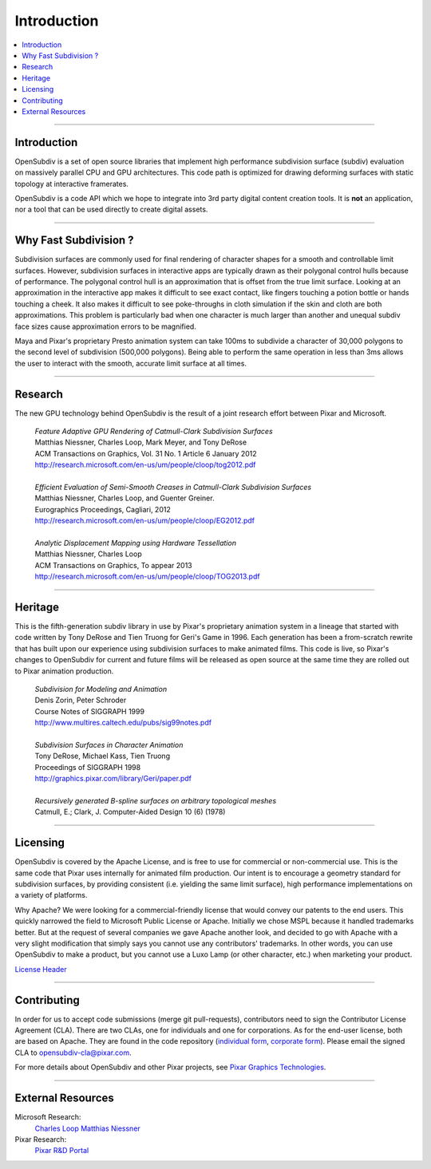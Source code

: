 ..  
     Copyright 2013 Pixar
  
     Licensed under the Apache License, Version 2.0 (the "Apache License")
     with the following modification; you may not use this file except in
     compliance with the Apache License and the following modification to it:
     Section 6. Trademarks. is deleted and replaced with:
  
     6. Trademarks. This License does not grant permission to use the trade
        names, trademarks, service marks, or product names of the Licensor
        and its affiliates, except as required to comply with Section 4(c) of
        the License and to reproduce the content of the NOTICE file.
  
     You may obtain a copy of the Apache License at
  
         http://www.apache.org/licenses/LICENSE-2.0
  
     Unless required by applicable law or agreed to in writing, software
     distributed under the Apache License with the above modification is
     distributed on an "AS IS" BASIS, WITHOUT WARRANTIES OR CONDITIONS OF ANY
     KIND, either express or implied. See the Apache License for the specific
     language governing permissions and limitations under the Apache License.
  

Introduction
------------

.. image:: images/geri.jpg 
   :width: 100%
   :align: center

.. contents::
   :local:
   :backlinks: none

----

Introduction
============

OpenSubdiv is a set of open source libraries that implement high performance 
subdivision surface (subdiv) evaluation on massively parallel CPU and GPU 
architectures. This code path is optimized for drawing deforming surfaces with 
static topology at interactive framerates. 

OpenSubdiv is a code API which we hope to integrate into 3rd party digital
content creation tools. It is **not** an application, nor a tool that can be 
used directly to create digital assets.

----

Why Fast Subdivision ?
======================

Subdivision surfaces are commonly used for final rendering of character shapes 
for a smooth and controllable limit surfaces. However, subdivision surfaces in 
interactive apps are typically drawn as their polygonal control hulls because of 
performance. The polygonal control hull is an approximation that is offset from 
the true limit surface. Looking at an approximation in the interactive app makes 
it difficult to see exact contact, like fingers touching a potion bottle or hands 
touching a cheek. It also makes it difficult to see poke-throughs in cloth simulation 
if the skin and cloth are both approximations. This problem is particularly bad when 
one character is much larger than another and unequal subdiv face sizes cause 
approximation errors to be magnified.

Maya and Pixar's proprietary Presto animation system can take 100ms to subdivide 
a character of 30,000 polygons to the second level of subdivision (500,000 polygons). 
Being able to perform the same operation in less than 3ms allows the user to interact
with the smooth, accurate limit surface at all times.

.. image:: images/osd_splash.png 
   :align: center
   :target: images/osd_splash.png 



----

Research
========

The new GPU technology behind OpenSubdiv is the result of a joint research effort
between Pixar and Microsoft.

    | *Feature Adaptive GPU Rendering of Catmull-Clark Subdivision Surfaces*
    | Matthias Niessner, Charles Loop, Mark Meyer, and Tony DeRose
    | ACM Transactions on Graphics, Vol. 31 No. 1 Article 6 January 2012 
    | `<http://research.microsoft.com/en-us/um/people/cloop/tog2012.pdf>`_
    |
    | *Efficient Evaluation of Semi-Smooth Creases in Catmull-Clark Subdivision Surfaces*
    | Matthias Niessner, Charles Loop, and Guenter Greiner.
    | Eurographics Proceedings, Cagliari, 2012
    | `<http://research.microsoft.com/en-us/um/people/cloop/EG2012.pdf>`_
    |
    | *Analytic Displacement Mapping using Hardware Tessellation*
    | Matthias Niessner, Charles Loop
    | ACM Transactions on Graphics, To appear 2013
    | `<http://research.microsoft.com/en-us/um/people/cloop/TOG2013.pdf>`_
    
----

Heritage
========

This is the fifth-generation subdiv library in use by Pixar's proprietary animation 
system in a lineage that started with code written by Tony DeRose and Tien Truong 
for Geri's Game in 1996. Each generation has been a from-scratch rewrite that 
has built upon our experience using subdivision surfaces to make animated films. 
This code is live, so Pixar's changes to OpenSubdiv for current and future films 
will be released as open source at the same time they are rolled out to Pixar 
animation production.

    | *Subdivision for Modeling and Animation*
    | Denis Zorin, Peter Schroder
    | Course Notes of SIGGRAPH 1999
    | `<http://www.multires.caltech.edu/pubs/sig99notes.pdf>`_
    |
    | *Subdivision Surfaces in Character Animation*
    | Tony DeRose, Michael Kass, Tien Truong
    | Proceedings of SIGGRAPH 1998
    | `<http://graphics.pixar.com/library/Geri/paper.pdf>`_
    |
    | *Recursively generated B-spline surfaces on arbitrary topological meshes*
    | Catmull, E.; Clark, J. Computer-Aided Design 10 (6) (1978)

----

Licensing
=========

OpenSubdiv is covered by the Apache License, and is free to use for commercial or
non-commercial use. This is the same code that Pixar uses internally for animated
film production. Our intent is to encourage a geometry standard for subdivision 
surfaces, by providing consistent (i.e. yielding the same limit surface), high 
performance implementations on a variety of platforms.

Why Apache? We were looking for a commercial-friendly license that would convey 
our patents to the end users. This quickly narrowed the field to Microsoft Public 
License or Apache. Initially we chose MSPL because it handled trademarks better. 
But at the request of several companies we gave Apache another look, and decided 
to go with Apache with a very slight modification that simply says you cannot use 
any contributors' trademarks. In other words, you can use OpenSubdiv to make a 
product, but you cannot use a Luxo Lamp (or other character, etc.) when marketing 
your product.

`License Header <license.html>`_

----

Contributing
============

In order for us to accept code submissions (merge git pull-requests), contributors 
need to sign the Contributor License Agreement (CLA). There are two CLAs, one for 
individuals and one for corporations. As for the end-user license, both are based 
on Apache. They are found in the code repository (`individual form 
<https://github.com/PixarAnimationStudios/OpenSubdiv/blob/master/OpenSubdivCLA_individual.pdf>`__,
`corporate form <https://github.com/PixarAnimationStudios/OpenSubdiv/blob/master/OpenSubdivCLA_corporate.pdf>`__). 
Please email the signed CLA to opensubdiv-cla@pixar.com.


For more details about OpenSubdiv and other Pixar projects, see
`Pixar Graphics Technologies <http://graphics.pixar.com>`__.

----

External Resources
==================

Microsoft Research:
    `Charles Loop <http://research.microsoft.com/en-us/um/people/cloop/>`__
    `Matthias Niessner <http://lgdv.cs.fau.de/people/card/matthias/niessner/>`__

Pixar Research:
    `Pixar R&D Portal <http://graphics.pixar.com/research/>`__




